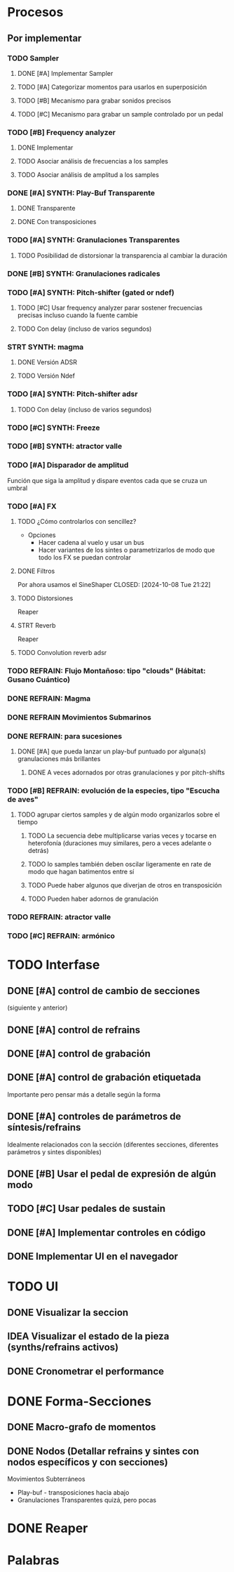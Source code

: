 
* Procesos
** Por implementar
*** TODO Sampler
**** DONE [#A] Implementar Sampler
**** TODO [#A] Categorizar momentos para usarlos en superposición
**** TODO [#B] Mecanismo para grabar sonidos precisos
**** TODO [#C] Mecanismo para grabar un sample controlado por un pedal
*** TODO [#B] Frequency analyzer
**** DONE Implementar
**** TODO Asociar análisis de frecuencias a los samples
**** TODO Asociar análisis de amplitud a los samples
*** DONE [#A] SYNTH: Play-Buf Transparente
CLOSED: [2024-10-06 Sun 09:22]
**** DONE Transparente
CLOSED: [2024-10-06 Sun 09:22]
**** DONE Con transposiciones
CLOSED: [2024-10-06 Sun 09:22]
*** TODO [#A] SYNTH: Granulaciones Transparentes
**** TODO Posibilidad de distorsionar la transparencia al cambiar la duración
*** DONE [#B] SYNTH: Granulaciones radicales
CLOSED: [2024-10-06 Sun 09:22]
*** TODO [#A] SYNTH: Pitch-shifter (gated or ndef)
**** TODO [#C] Usar frequency analyzer parar sostener frecuencias precisas incluso cuando la fuente cambie
**** TODO Con delay (incluso de varios segundos)
*** STRT SYNTH: magma
**** DONE Versión ADSR
CLOSED: [2024-10-06 Sun 09:26]
**** TODO Versión Ndef

*** TODO [#A] SYNTH: Pitch-shifter adsr
**** TODO Con delay (incluso de varios segundos)
*** TODO [#C] SYNTH: Freeze
*** TODO [#B] SYNTH: atractor valle
*** TODO [#A] Disparador de amplitud
Función que siga la amplitud y dispare eventos cada que se cruza un umbral
*** TODO [#A] FX
**** TODO ¿Cómo controlarlos con sencillez?
- Opciones
  - Hacer cadena al vuelo y usar un bus
  - Hacer variantes de los sintes o parametrizarlos de modo que todo los FX se puedan controlar
**** DONE Filtros
Por ahora usamos el SineShaper
CLOSED: [2024-10-08 Tue 21:22]
**** TODO Distorsiones
Reaper
**** STRT Reverb
Reaper
**** TODO Convolution reverb adsr
*** TODO REFRAIN: Flujo Montañoso:  tipo "clouds" (Hábitat: Gusano Cuántico)
*** DONE REFRAIN: Magma
CLOSED: [2024-10-06 Sun 09:26]
*** DONE REFRAIN Movimientos Submarinos
CLOSED: [2024-10-06 Sun 09:28]
*** DONE REFRAIN: para sucesiones
CLOSED: [2024-10-06 Sun 09:25]
**** DONE [#A] que pueda lanzar un play-buf puntuado por alguna(s) granulaciones más brillantes
CLOSED: [2024-10-06 Sun 09:25]
***** DONE A veces adornados por otras granulaciones y por pitch-shifts
CLOSED: [2024-10-06 Sun 09:25]
*** TODO [#B] REFRAIN: evolución de la especies, tipo "Escucha de aves"
**** TODO agrupar ciertos samples y de algún modo organizarlos sobre el tiempo
***** TODO La secuencia debe multiplicarse varias veces y tocarse en heterofonía (duraciones muy similares, pero a veces adelante o detrás)
***** TODO lo samples también deben oscilar ligeramente en rate de modo que hagan batimentos entre sí
***** TODO Puede haber algunos que diverjan de otros en transposición
***** TODO Pueden haber adornos de granulación
*** TODO REFRAIN: atractor valle
*** TODO [#C] REFRAIN: armónico

* TODO Interfase
** DONE [#A] control de cambio de secciones
CLOSED: [2025-01-04 Sat 10:06]
(siguiente y anterior)
** DONE [#A] control de refrains
CLOSED: [2025-01-04 Sat 10:06]
** DONE [#A] control de grabación
CLOSED: [2025-01-04 Sat 10:06]
** DONE [#A] control de grabación etiquetada
CLOSED: [2025-01-04 Sat 10:07]
Importante pero pensar más a detalle según la forma
** DONE [#A] controles de parámetros de síntesis/refrains
CLOSED: [2025-01-04 Sat 10:07]
Idealmente relacionados con la sección (diferentes secciones, diferentes parámetros y sintes disponibles)
** DONE [#B] Usar el pedal de expresión de algún modo
CLOSED: [2025-01-04 Sat 10:07]
** TODO [#C] Usar pedales de sustain
** DONE [#A] Implementar controles en código
CLOSED: [2025-01-04 Sat 10:07]
** DONE Implementar UI en el navegador
CLOSED: [2025-01-04 Sat 10:07]


* TODO UI
** DONE Visualizar la seccion
CLOSED: [2025-01-04 Sat 10:08]
** IDEA Visualizar el estado de la pieza (synths/refrains activos)
** DONE Cronometrar el performance
CLOSED: [2025-01-04 Sat 10:08]

* DONE Forma-Secciones
CLOSED: [2024-10-08 Tue 21:19] SCHEDULED: <2024-10-04 Fri>
** DONE Macro-grafo de momentos
CLOSED: [2024-10-08 Tue 21:19]
** DONE Nodos (Detallar refrains y sintes con nodos específicos y con secciones)
CLOSED: [2024-10-08 Tue 21:19]
**** Movimientos Subterráneos
- Play-buf - transposiciones hacia abajo
- Granulaciones Transparentes
      quizá, pero pocas

* DONE Reaper
CLOSED: [2025-01-04 Sat 10:05] SCHEDULED: <2024-10-12 Sat>

* Palabras
#  LocalWords:  gated adsr sintes buf clouds REFRAIN Reverb pitch shifts Freeze SYNTH FX refrains delay samples
#  LocalWords:  frequency analyzer play reverb Convolution rate sustain sample Pitch-shifter Play-Buf Frequency
#  LocalWords:  UI ADSR ndef NDEF
